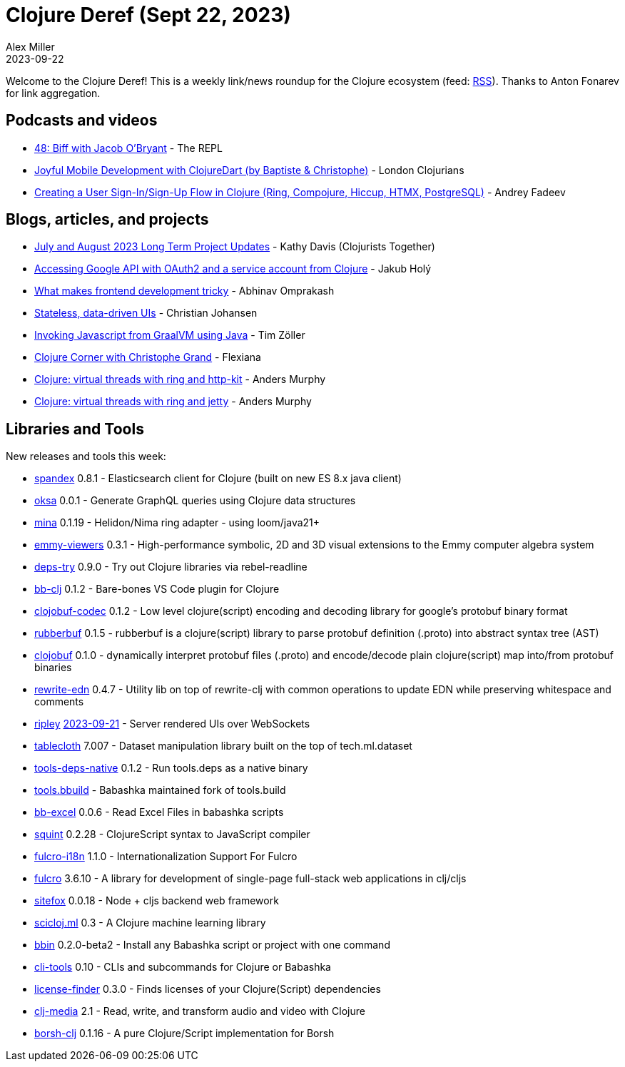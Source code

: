 = Clojure Deref (Sept 22, 2023)
Alex Miller
2023-09-22
:jbake-type: post

ifdef::env-github,env-browser[:outfilesuffix: .adoc]

Welcome to the Clojure Deref! This is a weekly link/news roundup for the Clojure ecosystem (feed: https://clojure.org/feed.xml[RSS]). Thanks to Anton Fonarev for link aggregation.

== Podcasts and videos

* https://www.therepl.net/episodes/48/[48: Biff with Jacob O'Bryant] - The REPL
* https://www.youtube.com/watch?v=pkw_0I6iTYE[Joyful Mobile Development with ClojureDart (by Baptiste & Christophe)] - London Clojurians
* https://www.youtube.com/watch?v=ve1030AaAfg[Creating a User Sign-In/Sign-Up Flow in Clojure (Ring, Compojure, Hiccup, HTMX, PostgreSQL)] - Andrey Fadeev

== Blogs, articles, and projects

* https://www.clojuriststogether.org/news/july-and-august-2023-long-term-project-updates/[July and August 2023 Long Term Project Updates] - Kathy Davis (Clojurists Together)
* https://blog.jakubholy.net/2023/accessing-google-api-from-clojure/[Accessing Google API with OAuth2 and a service account from Clojure] - Jakub Holý
* https://www.abhinavomprakash.com/posts/what-makes-frontend-development-tricky/[What makes frontend development tricky] - Abhinav Omprakash
* https://cjohansen.no/stateless-data-driven-uis/[Stateless, data-driven UIs] - Christian Johansen
* https://www.lambdaschmiede.com/en/blog/2023-09-10/invoking-javascript-from-graal-vm-using-java[Invoking Javascript from GraalVM using Java] - Tim Zöller
* https://flexiana.com/2023/09/clojure-corner-with-christophe-grand[Clojure Corner with Christophe Grand] - Flexiana
* https://andersmurphy.com/2023/09/15/clojure-virtual-threads-with-ring-and-http-kit.html[Clojure: virtual threads with ring and http-kit] - Anders Murphy
* https://andersmurphy.com/2023/09/16/clojure-virtual-threads-with-ring-and-jetty.html[Clojure: virtual threads with ring and jetty] - Anders Murphy

== Libraries and Tools

New releases and tools this week:

* https://github.com/mpenet/spandex[spandex] 0.8.1 - Elasticsearch client for Clojure (built on new ES 8.x java client)
* https://github.com/metosin/oksa[oksa] 0.0.1 - Generate GraphQL queries using Clojure data structures
* https://github.com/mpenet/mina[mina] 0.1.19 - Helidon/Nima ring adapter - using loom/java21+
* https://github.com/mentat-collective/emmy-viewers[emmy-viewers] 0.3.1 - High-performance symbolic, 2D and 3D visual extensions to the Emmy computer algebra system
* https://github.com/eval/deps-try[deps-try] 0.9.0 - Try out Clojure libraries via rebel-readline
* https://github.com/Ivana-/bb-clj[bb-clj] 0.1.2 - Bare-bones VS Code plugin for Clojure
* https://github.com/s-expresso/clojobuf-codec[clojobuf-codec] 0.1.2 - Low level clojure(script) encoding and decoding library for google's protobuf binary format
* https://github.com/s-expresso/rubberbuf[rubberbuf] 0.1.5 - rubberbuf is a clojure(script) library to parse protobuf definition (.proto) into abstract syntax tree (AST)
* https://github.com/s-expresso/clojobuf[clojobuf] 0.1.0 - dynamically interpret protobuf files (.proto) and encode/decode plain clojure(script) map into/from protobuf binaries
* https://github.com/borkdude/rewrite-edn[rewrite-edn] 0.4.7 - Utility lib on top of rewrite-clj with common operations to update EDN while preserving whitespace and comments
* https://github.com/tatut/ripley[ripley] https://github.com/tatut/ripley#changes[2023-09-21] - Server rendered UIs over WebSockets
* https://github.com/scicloj/tablecloth[tablecloth] 7.007 - Dataset manipulation library built on the top of tech.ml.dataset
* https://github.com/babashka/tools-deps-native[tools-deps-native] 0.1.2 - Run tools.deps as a native binary
* https://github.com/babashka/tools.bbuild[tools.bbuild]  - Babashka maintained fork of tools.build
* https://github.com/kbosompem/bb-excel[bb-excel] 0.0.6 - Read Excel Files in babashka scripts
* https://github.com/squint-cljs/squint[squint] 0.2.28 - ClojureScript syntax to JavaScript compiler
* https://github.com/fulcrologic/fulcro-i18n[fulcro-i18n] 1.1.0 - Internationalization Support For Fulcro
* https://github.com/fulcrologic/fulcro[fulcro] 3.6.10 - A library for development of single-page full-stack web applications in clj/cljs
* https://github.com/chr15m/sitefox[sitefox] 0.0.18 - Node + cljs backend web framework
* https://github.com/scicloj/scicloj.ml[scicloj.ml] 0.3 - A Clojure machine learning library
* https://github.com/babashka/bbin[bbin] 0.2.0-beta2 - Install any Babashka script or project with one command
* https://github.com/hlship/cli-tools[cli-tools] 0.10 - CLIs and subcommands for Clojure or Babashka
* https://github.com/scarletcomply/license-finder[license-finder] 0.3.0 - Finds licenses of your Clojure(Script) dependencies
* https://github.com/phronmophobic/clj-media[clj-media] 2.1 - Read, write, and transform audio and video with Clojure
* https://github.com/DogLooksGood/borsh-clj[borsh-clj] 0.1.16 - A pure Clojure/Script implementation for Borsh